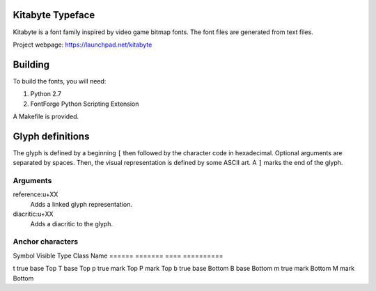 Kitabyte Typeface
=================

Kitabyte is a font family inspired by video game bitmap fonts. The font
files are generated from text files.

Project webpage: https://launchpad.net/kitabyte


Building
========

To build the fonts, you will need:

1. Python 2.7
2. FontForge Python Scripting Extension

A Makefile is provided.

Glyph definitions
=================

The glyph is defined by a beginning ``[`` then followed by the character
code in hexadecimal. Optional arguments are separated by spaces. Then,
the visual representation is defined by some ASCII art. A ``]`` marks
the end of the glyph.

Arguments
+++++++++

reference:u+XX
    Adds a linked glyph representation.

diacritic:u+XX
    Adds a diacritic to the glyph.

Anchor characters
+++++++++++++++++

Symbol Visible Type Class Name
====== ======= ==== ==========

t      true    base Top
T              base Top
p      true    mark Top
P              mark Top
b      true    base Bottom
B              base Bottom
m      true    mark Bottom
M              mark Bottom

